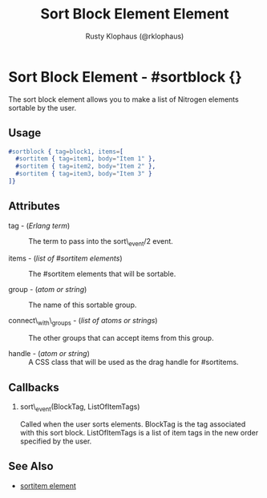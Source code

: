 # vim: sw=3 ts=3 ft=org

#+TITLE: Sort Block Element Element
#+STYLE: <LINK href='../stylesheet.css' rel='stylesheet' type='text/css' />
#+AUTHOR: Rusty Klophaus (@rklophaus)
#+OPTIONS:   H:2 num:1 toc:1 \n:nil @:t ::t |:t ^:t -:t f:t *:t <:t
#+EMAIL: 
#+TEXT: [[file:../index.org][Getting Started]] | [[file:../api.org][API]] | [[file:../elements.org][*Elements*]] | [[file:../actions.org][Actions]] | [[file:../validators.org][Validators]] | [[file:../handlers.org][Handlers]] | [[file:../config.org][Configuration Options]] | [[file:../about.org][About]]

* Sort Block Element - #sortblock {}

  The sort block element allows you to make a list of Nitrogen elements sortable by the user.

** Usage

#+BEGIN_SRC erlang
   #sortblock { tag=block1, items=[
     #sortitem { tag=item1, body="Item 1" },
     #sortitem { tag=item2, body="Item 2" },
     #sortitem { tag=item3, body="Item 3" }
   ]}
#+END_SRC

** Attributes

   + tag - (/Erlang term/) :: The term to pass into the sort\_event/2 event.

   + items - (/list of #sortitem elements/) :: The #sortitem elements that will be sortable.

   + group - (/atom or string/) :: The name of this sortable group.

   + connect\_with\_groups - (/list of atoms or strings/) :: The other groups that can accept items from this group.

   + handle - (/atom or string/) :: A CSS class that will be used as the drag handle for #sortitems.

** Callbacks

*** sort\_event(BlockTag, ListOfItemTags)

Called when the user sorts elements. BlockTag is the tag associated with this sort block. ListOfItemTags is a list of item tags in the new order specified by the user.

** See Also

   + [[./sortitem.html][sortitem element]]

 
